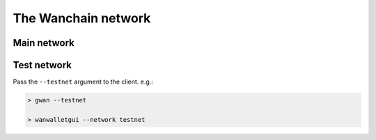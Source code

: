 ################################################################################
The Wanchain network
################################################################################

================================================================================
Main network
================================================================================

================================================================================
Test network
================================================================================

Pass the ``--testnet`` argument to the client. e.g.:

.. code:: Console

   > gwan --testnet
   
   > wanwalletgui --network testnet

